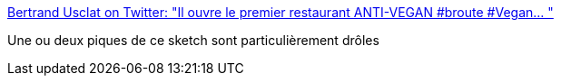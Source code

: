 :jbake-type: post
:jbake-status: published
:jbake-title: Bertrand Usclat on Twitter: "Il ouvre le premier restaurant ANTI-VEGAN #broute #Vegan… "
:jbake-tags: nourriture,humour,_mois_avr.,_année_2019
:jbake-date: 2019-04-28
:jbake-depth: ../
:jbake-uri: shaarli/1556451886000.adoc
:jbake-source: https://nicolas-delsaux.hd.free.fr/Shaarli?searchterm=https%3A%2F%2Ftwitter.com%2FBertrandUsclat%2Fstatus%2F1121647593937756161&searchtags=nourriture+humour+_mois_avr.+_ann%C3%A9e_2019
:jbake-style: shaarli

https://twitter.com/BertrandUsclat/status/1121647593937756161[Bertrand Usclat on Twitter: "Il ouvre le premier restaurant ANTI-VEGAN #broute #Vegan… "]

Une ou deux piques de ce sketch sont particulièrement drôles
